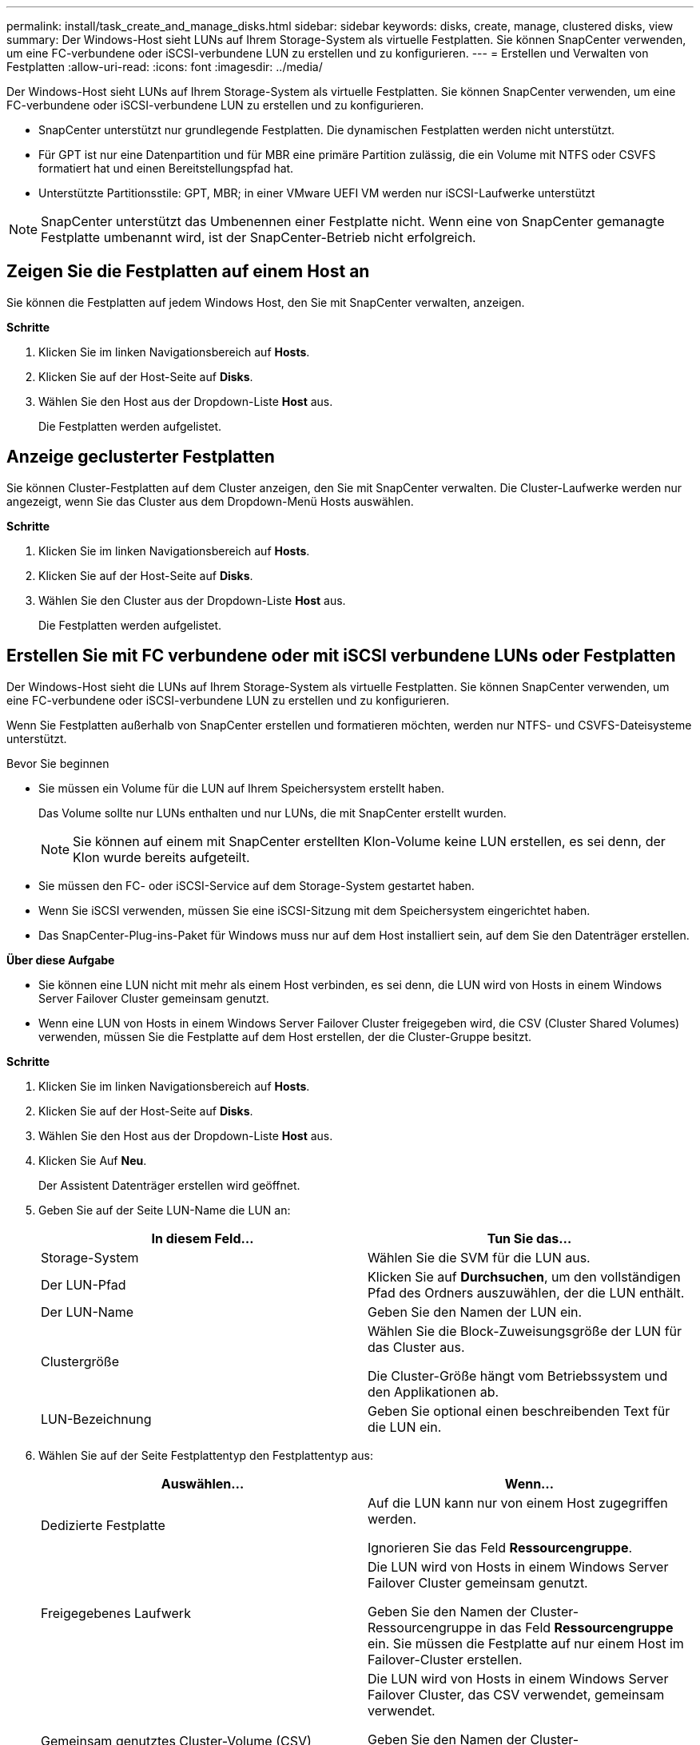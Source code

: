---
permalink: install/task_create_and_manage_disks.html 
sidebar: sidebar 
keywords: disks, create, manage, clustered disks, view 
summary: Der Windows-Host sieht LUNs auf Ihrem Storage-System als virtuelle Festplatten. Sie können SnapCenter verwenden, um eine FC-verbundene oder iSCSI-verbundene LUN zu erstellen und zu konfigurieren. 
---
= Erstellen und Verwalten von Festplatten
:allow-uri-read: 
:icons: font
:imagesdir: ../media/


[role="lead"]
Der Windows-Host sieht LUNs auf Ihrem Storage-System als virtuelle Festplatten. Sie können SnapCenter verwenden, um eine FC-verbundene oder iSCSI-verbundene LUN zu erstellen und zu konfigurieren.

* SnapCenter unterstützt nur grundlegende Festplatten. Die dynamischen Festplatten werden nicht unterstützt.
* Für GPT ist nur eine Datenpartition und für MBR eine primäre Partition zulässig, die ein Volume mit NTFS oder CSVFS formatiert hat und einen Bereitstellungspfad hat.
* Unterstützte Partitionsstile: GPT, MBR; in einer VMware UEFI VM werden nur iSCSI-Laufwerke unterstützt



NOTE: SnapCenter unterstützt das Umbenennen einer Festplatte nicht. Wenn eine von SnapCenter gemanagte Festplatte umbenannt wird, ist der SnapCenter-Betrieb nicht erfolgreich.



== Zeigen Sie die Festplatten auf einem Host an

Sie können die Festplatten auf jedem Windows Host, den Sie mit SnapCenter verwalten, anzeigen.

*Schritte*

. Klicken Sie im linken Navigationsbereich auf *Hosts*.
. Klicken Sie auf der Host-Seite auf *Disks*.
. Wählen Sie den Host aus der Dropdown-Liste *Host* aus.
+
Die Festplatten werden aufgelistet.





== Anzeige geclusterter Festplatten

Sie können Cluster-Festplatten auf dem Cluster anzeigen, den Sie mit SnapCenter verwalten. Die Cluster-Laufwerke werden nur angezeigt, wenn Sie das Cluster aus dem Dropdown-Menü Hosts auswählen.

*Schritte*

. Klicken Sie im linken Navigationsbereich auf *Hosts*.
. Klicken Sie auf der Host-Seite auf *Disks*.
. Wählen Sie den Cluster aus der Dropdown-Liste *Host* aus.
+
Die Festplatten werden aufgelistet.





== Erstellen Sie mit FC verbundene oder mit iSCSI verbundene LUNs oder Festplatten

Der Windows-Host sieht die LUNs auf Ihrem Storage-System als virtuelle Festplatten. Sie können SnapCenter verwenden, um eine FC-verbundene oder iSCSI-verbundene LUN zu erstellen und zu konfigurieren.

Wenn Sie Festplatten außerhalb von SnapCenter erstellen und formatieren möchten, werden nur NTFS- und CSVFS-Dateisysteme unterstützt.

.Bevor Sie beginnen
* Sie müssen ein Volume für die LUN auf Ihrem Speichersystem erstellt haben.
+
Das Volume sollte nur LUNs enthalten und nur LUNs, die mit SnapCenter erstellt wurden.

+

NOTE: Sie können auf einem mit SnapCenter erstellten Klon-Volume keine LUN erstellen, es sei denn, der Klon wurde bereits aufgeteilt.

* Sie müssen den FC- oder iSCSI-Service auf dem Storage-System gestartet haben.
* Wenn Sie iSCSI verwenden, müssen Sie eine iSCSI-Sitzung mit dem Speichersystem eingerichtet haben.
* Das SnapCenter-Plug-ins-Paket für Windows muss nur auf dem Host installiert sein, auf dem Sie den Datenträger erstellen.


*Über diese Aufgabe*

* Sie können eine LUN nicht mit mehr als einem Host verbinden, es sei denn, die LUN wird von Hosts in einem Windows Server Failover Cluster gemeinsam genutzt.
* Wenn eine LUN von Hosts in einem Windows Server Failover Cluster freigegeben wird, die CSV (Cluster Shared Volumes) verwenden, müssen Sie die Festplatte auf dem Host erstellen, der die Cluster-Gruppe besitzt.


*Schritte*

. Klicken Sie im linken Navigationsbereich auf *Hosts*.
. Klicken Sie auf der Host-Seite auf *Disks*.
. Wählen Sie den Host aus der Dropdown-Liste *Host* aus.
. Klicken Sie Auf *Neu*.
+
Der Assistent Datenträger erstellen wird geöffnet.

. Geben Sie auf der Seite LUN-Name die LUN an:
+
|===
| In diesem Feld... | Tun Sie das... 


 a| 
Storage-System
 a| 
Wählen Sie die SVM für die LUN aus.



 a| 
Der LUN-Pfad
 a| 
Klicken Sie auf *Durchsuchen*, um den vollständigen Pfad des Ordners auszuwählen, der die LUN enthält.



 a| 
Der LUN-Name
 a| 
Geben Sie den Namen der LUN ein.



 a| 
Clustergröße
 a| 
Wählen Sie die Block-Zuweisungsgröße der LUN für das Cluster aus.

Die Cluster-Größe hängt vom Betriebssystem und den Applikationen ab.



 a| 
LUN-Bezeichnung
 a| 
Geben Sie optional einen beschreibenden Text für die LUN ein.

|===
. Wählen Sie auf der Seite Festplattentyp den Festplattentyp aus:
+
|===
| Auswählen... | Wenn... 


 a| 
Dedizierte Festplatte
 a| 
Auf die LUN kann nur von einem Host zugegriffen werden.

Ignorieren Sie das Feld *Ressourcengruppe*.



 a| 
Freigegebenes Laufwerk
 a| 
Die LUN wird von Hosts in einem Windows Server Failover Cluster gemeinsam genutzt.

Geben Sie den Namen der Cluster-Ressourcengruppe in das Feld *Ressourcengruppe* ein. Sie müssen die Festplatte auf nur einem Host im Failover-Cluster erstellen.



 a| 
Gemeinsam genutztes Cluster-Volume (CSV)
 a| 
Die LUN wird von Hosts in einem Windows Server Failover Cluster, das CSV verwendet, gemeinsam verwendet.

Geben Sie den Namen der Cluster-Ressourcengruppe in das Feld *Ressourcengruppe* ein. Stellen Sie sicher, dass der Host, auf dem Sie die Festplatte erstellen, der Besitzer der Cluster-Gruppe ist.

|===
. Geben Sie auf der Seite Laufwerkeigenschaften die Laufwerkeigenschaften an:
+
|===
| Eigenschaft | Beschreibung 


 a| 
Automatisches Zuweisen des Bereitstellungspunkts
 a| 
SnapCenter weist auf der Grundlage des Systemlaufwerks automatisch einen Volume-Mount-Punkt zu.

Beispiel: Wenn Ihr Systemlaufwerk C: Ist, erstellt Auto assign einen Mount-Punkt unter Ihrem Laufwerk C: (C:\scmnpt\). Die automatische Zuweisung wird für freigegebene Festplatten nicht unterstützt.



 a| 
Weisen Sie einen Laufwerkbuchstaben zu
 a| 
Befestigen Sie die Festplatte an dem Laufwerk, das Sie in der Dropdown-Liste neben ausgewählt haben.



 a| 
Verwenden Sie den Volume-Bereitstellungspunkt
 a| 
Befestigen Sie die Festplatte an dem im Feld nebenan angegebenen Laufwerkspfad.

Das Root des Volume-Bereitstellungspunkts muss dem Host gehören, auf dem Sie die Festplatte erstellen.



 a| 
Weisen Sie keinen Laufwerksbuchstaben oder einen Volume-Bereitstellungspunkt zu
 a| 
Wählen Sie diese Option, wenn Sie die Festplatte manuell in Windows mounten möchten.



 a| 
Die LUN-Größe
 a| 
Geben Sie die LUN-Größe an; Minimum 150 MB.

Wählen Sie MB, GB oder TB in der angrenzenden Dropdown-Liste aus.



 a| 
Verwenden Sie Thin Provisioning für das Volume, das diese LUN hostet
 a| 
Thin Provisioning für die LUN

Thin Provisioning weist nur so viel Speicherplatz zu, wie gleichzeitig benötigt wird. Dies ermöglicht es der LUN, die maximale verfügbare Kapazität effizient zu erweitern.

Stellen Sie sicher, dass auf dem Volume genügend Speicherplatz verfügbar ist, um allen LUN-Storage, den Sie glauben, dass Sie benötigen werden, gerecht zu werden.



 a| 
Wählen Sie Partitionstyp
 a| 
Wählen Sie GPT-Partition für eine GUID-Partitionstabelle oder MBR-Partition für einen Master Boot Record aus.

MBR-Partitionen können falsche Ausrichtung in Windows Server Failover Clustern verursachen.


NOTE: Partitionsfestplatten der Unified Extensible Firmware Interface (UEFI) werden nicht unterstützt.

|===
. Wählen Sie auf der Seite LUN zuordnen den iSCSI- oder FC-Initiator auf dem Host aus:
+
|===
| In diesem Feld... | Tun Sie das... 


 a| 
Host
 a| 
Doppelklicken Sie auf den Cluster-Gruppennamen, um eine Dropdown-Liste anzuzeigen, in der die Hosts angezeigt werden, die zum Cluster gehören, und wählen Sie dann den Host für den Initiator aus.

Dieses Feld wird nur angezeigt, wenn die LUN von Hosts in einem Windows-Server-Failover-Cluster gemeinsam genutzt wird.



 a| 
Wählen Sie Host Initiator aus
 a| 
Wählen Sie *Fibre Channel* oder *iSCSI* und wählen Sie dann den Initiator auf dem Host aus.

Sie können mehrere FC-Initiatoren auswählen, wenn Sie FC mit Multipath I/O (MPIO) verwenden.

|===
. Geben Sie auf der Seite Gruppentyp an, ob Sie eine vorhandene Initiatorgruppe der LUN zuordnen möchten, oder erstellen Sie eine neue Initiatorgruppe:
+
|===
| Auswählen... | Wenn... 


 a| 
Erstellen einer neuen Initiatorgruppe für ausgewählte Initiatoren
 a| 
Sie möchten eine neue Initiatorgruppe für die ausgewählten Initiatoren erstellen.



 a| 
Wählen Sie eine vorhandene Initiatorgruppe aus, oder geben Sie eine neue Initiatorgruppe für ausgewählte Initiatoren an
 a| 
Sie möchten eine vorhandene Initiatorgruppe für die ausgewählten Initiatoren angeben oder eine neue Initiatorgruppe mit dem angegebenen Namen erstellen.

Geben Sie den Initiatorgruppennamen in das Feld * igroup Name* ein. Geben Sie die ersten Buchstaben des bestehenden Initiatorgruppennamens ein, um das Feld automatisch abzuschließen.

|===
. Überprüfen Sie auf der Zusammenfassungsseite Ihre Auswahl und klicken Sie dann auf *Fertig stellen*.
+
SnapCenter erstellt die LUN und verbindet sie mit dem angegebenen Laufwerk oder dem angegebenen Laufwerkpfad auf dem Host.





== Ändern der Größe einer Festplatte

Sie können die Größe einer Festplatte bei sich ändernden Anforderungen Ihres Storage-Systems erhöhen oder reduzieren.

*Über diese Aufgabe*

* Bei einer LUN, die über Thin Provisioning bereitgestellt wurde, wird die Größe der ONTAP-lun-Geometrie als maximale Größe angezeigt.
* Bei LUNs mit Thick Provisioning wird die erweiterbare Größe (verfügbare Größe im Volume) als maximale Größe angezeigt.
* LUNs mit Partitionen im MBR-Stil haben eine Größenbeschränkung von 2 TB.
* LUNs mit GPT-Partitionen haben eine Speichersystemgröße von maximal 16 TB.
* Es ist eine gute Idee, einen Snapshot vor der Größenänderung einer LUN zu erstellen.
* Wenn Sie eine LUN aus einem vor der Größe der LUN erstellten Snapshot wiederherstellen müssen, passt SnapCenter die LUN automatisch an die Größe des Snapshots an.
+
Nach dem Restore müssen Daten, die der LUN nach der Größe der Größe hinzugefügt wurden, aus einem Snapshot wiederhergestellt werden, nachdem die Größe geändert wurde.



*Schritte*

. Klicken Sie im linken Navigationsbereich auf *Hosts*.
. Klicken Sie auf der Host-Seite auf *Disks*.
. Wählen Sie den Host aus der Dropdown-Liste Host aus.
+
Die Festplatten werden aufgelistet.

. Wählen Sie die Festplatte aus, die Sie ändern möchten, und klicken Sie dann auf *Größe*.
. Verwenden Sie im Dialogfeld „Festplatte ändern“ das Schieberegler-Werkzeug, um die neue Größe der Festplatte festzulegen, oder geben Sie die neue Größe in das Feld Größe ein.
+

NOTE: Wenn Sie die Größe manuell eingeben, müssen Sie außerhalb des Felds Größe klicken, bevor die Schaltfläche verkleinern oder erweitern entsprechend aktiviert ist. Außerdem müssen Sie auf MB, GB oder TB klicken, um die Maßeinheit anzugeben.

. Wenn Sie mit Ihren Einträgen zufrieden sind, klicken Sie ggf. auf *verkleinern* oder *erweitern*.
+
SnapCenter Größe der Festplatte neu.





== Schließen Sie eine Festplatte an

Sie können den Assistenten zum Verbinden von Festplatten verwenden, um eine vorhandene LUN mit einem Host zu verbinden, oder um eine getrennte LUN erneut zu verbinden.

.Bevor Sie beginnen
* Sie müssen den FC- oder iSCSI-Service auf dem Storage-System gestartet haben.
* Wenn Sie iSCSI verwenden, müssen Sie eine iSCSI-Sitzung mit dem Speichersystem eingerichtet haben.
* Sie können eine LUN nicht mit mehr als einem Host verbinden, es sei denn, die LUN wird von Hosts in einem Windows Server Failover Cluster gemeinsam genutzt.
* Wenn die LUN von Hosts in einem Windows Server Failover Cluster gemeinsam genutzt wird, der CSV (Cluster Shared Volumes) verwendet, müssen Sie die Festplatte auf dem Host verbinden, der die Cluster-Gruppe besitzt.
* Das Plug-in für Windows muss nur auf dem Host installiert sein, auf dem Sie die Festplatte anschließen.


*Schritte*

. Klicken Sie im linken Navigationsbereich auf *Hosts*.
. Klicken Sie auf der Host-Seite auf *Disks*.
. Wählen Sie den Host aus der Dropdown-Liste *Host* aus.
. Klicken Sie Auf *Verbinden*.
+
Der Assistent zum Verbinden von Festplatten wird geöffnet.

. Geben Sie auf der Seite LUN-Name die zu verbindende LUN an:
+
|===
| In diesem Feld... | Tun Sie das... 


 a| 
Storage-System
 a| 
Wählen Sie die SVM für die LUN aus.



 a| 
Der LUN-Pfad
 a| 
Klicken Sie auf *Durchsuchen*, um den vollständigen Pfad des Volumes auszuwählen, das die LUN enthält.



 a| 
Der LUN-Name
 a| 
Geben Sie den Namen der LUN ein.



 a| 
Clustergröße
 a| 
Wählen Sie die Block-Zuweisungsgröße der LUN für das Cluster aus.

Die Cluster-Größe hängt vom Betriebssystem und den Applikationen ab.



 a| 
LUN-Bezeichnung
 a| 
Geben Sie optional einen beschreibenden Text für die LUN ein.

|===
. Wählen Sie auf der Seite Festplattentyp den Festplattentyp aus:
+
|===
| Auswählen... | Wenn... 


 a| 
Dedizierte Festplatte
 a| 
Auf die LUN kann nur von einem Host zugegriffen werden.



 a| 
Freigegebenes Laufwerk
 a| 
Die LUN wird von Hosts in einem Windows Server Failover Cluster gemeinsam genutzt.

Sie müssen die Festplatte nur mit einem Host im Failover-Cluster verbinden.



 a| 
Gemeinsam genutztes Cluster-Volume (CSV)
 a| 
Die LUN wird von Hosts in einem Windows Server Failover Cluster, das CSV verwendet, gemeinsam verwendet.

Stellen Sie sicher, dass der Host, auf dem Sie eine Verbindung zur Festplatte herstellen, der Besitzer der Cluster-Gruppe ist.

|===
. Geben Sie auf der Seite Laufwerkeigenschaften die Laufwerkeigenschaften an:
+
|===
| Eigenschaft | Beschreibung 


 a| 
Automatische Zuweisung
 a| 
Lassen Sie SnapCenter automatisch einen Volume Mount-Punkt basierend auf dem Systemlaufwerk zuweisen.

Beispiel: Wenn Ihr Systemlaufwerk C: Ist, erstellt die Eigenschaft Auto assign einen Volume Mount Point unter Ihrem Laufwerk C: (C:\scmnpt\). Die Eigenschaft „Automatische Zuweisung“ wird für freigegebene Festplatten nicht unterstützt.



 a| 
Weisen Sie einen Laufwerkbuchstaben zu
 a| 
Legen Sie den Datenträger in die entsprechende Dropdown-Liste ein.



 a| 
Verwenden Sie den Volume-Bereitstellungspunkt
 a| 
Mounten Sie die Festplatte an den im Feld angrenzend angegebenen Laufwerkspfad.

Das Root des Volume-Bereitstellungspunkts muss dem Host gehören, auf dem Sie die Festplatte erstellen.



 a| 
Weisen Sie keinen Laufwerksbuchstaben oder einen Volume-Bereitstellungspunkt zu
 a| 
Wählen Sie diese Option, wenn Sie die Festplatte manuell in Windows mounten möchten.

|===
. Wählen Sie auf der Seite LUN zuordnen den iSCSI- oder FC-Initiator auf dem Host aus:
+
|===
| In diesem Feld... | Tun Sie das... 


 a| 
Host
 a| 
Doppelklicken Sie auf den Cluster-Gruppennamen, um eine Dropdown-Liste anzuzeigen, in der die Hosts angezeigt werden, die zum Cluster gehören, und wählen Sie dann den Host für den Initiator aus.

Dieses Feld wird nur angezeigt, wenn die LUN von Hosts in einem Windows-Server-Failover-Cluster gemeinsam genutzt wird.



 a| 
Wählen Sie Host Initiator aus
 a| 
Wählen Sie *Fibre Channel* oder *iSCSI* und wählen Sie dann den Initiator auf dem Host aus.

Sie können mehrere FC-Initiatoren auswählen, wenn Sie FC mit MPIO verwenden.

|===
. Geben Sie auf der Seite Gruppentyp an, ob Sie eine vorhandene Initiatorgruppe der LUN zuordnen oder eine neue Initiatorgruppe erstellen möchten:
+
|===
| Auswählen... | Wenn... 


 a| 
Erstellen einer neuen Initiatorgruppe für ausgewählte Initiatoren
 a| 
Sie möchten eine neue Initiatorgruppe für die ausgewählten Initiatoren erstellen.



 a| 
Wählen Sie eine vorhandene Initiatorgruppe aus, oder geben Sie eine neue Initiatorgruppe für ausgewählte Initiatoren an
 a| 
Sie möchten eine vorhandene Initiatorgruppe für die ausgewählten Initiatoren angeben oder eine neue Initiatorgruppe mit dem angegebenen Namen erstellen.

Geben Sie den Initiatorgruppennamen in das Feld * igroup Name* ein. Geben Sie die ersten Buchstaben des bestehenden Initiatorgruppennamens ein, um das Feld automatisch abzuschließen.

|===
. Überprüfen Sie auf der Seite Zusammenfassung Ihre Auswahl und klicken Sie auf *Fertig stellen*.
+
SnapCenter verbindet die LUN mit dem angegebenen Laufwerk- oder Laufwerkspfad am Host.





== Trennen Sie eine Festplatte

Sie können eine LUN ohne Auswirkungen auf den Inhalt der LUN von einem Host trennen, mit einer Ausnahme: Wenn Sie einen Klon vor dessen Trennung trennen, verlieren Sie den Inhalt des Klons.

.Bevor Sie beginnen
* Stellen Sie sicher, dass die LUN nicht von einer Applikation verwendet wird.
* Stellen Sie sicher, dass die LUN nicht mit Monitoring-Software überwacht wird.
* Wenn die LUN gemeinsam genutzt wird, entfernen Sie die Abhängigkeiten der Cluster-Ressourcen aus der LUN, und überprüfen Sie, ob alle Nodes im Cluster eingeschaltet sind, ordnungsgemäß funktionieren und SnapCenter zur Verfügung stehen.


*Über diese Aufgabe*

Wenn Sie eine LUN in einem FlexClone Volume trennen, das SnapCenter erstellt hat, und keine anderen LUNs auf dem Volume sind verbunden, löscht SnapCenter das Volume. Vor dem Trennen der LUN zeigt SnapCenter eine Meldung an, dass das FlexClone Volume möglicherweise gelöscht wird.

Um das automatische Löschen des FlexClone Volume zu vermeiden, sollten Sie das Volume umbenennen, bevor Sie die letzte LUN trennen. Wenn Sie das Volume umbenennen, stellen Sie sicher, dass Sie mehrere Zeichen als nur das letzte Zeichen im Namen ändern.

*Schritte*

. Klicken Sie im linken Navigationsbereich auf *Hosts*.
. Klicken Sie auf der Host-Seite auf *Disks*.
. Wählen Sie den Host aus der Dropdown-Liste *Host* aus.
+
Die Festplatten werden aufgelistet.

. Wählen Sie das Laufwerk aus, das Sie trennen möchten, und klicken Sie dann auf *Trennen*.
. Klicken Sie im Dialogfeld Disconnect Disk auf *OK*.
+
SnapCenter trennt die Verbindung der Festplatte.





== Löschen Sie eine Festplatte

Sie können einen Datenträger löschen, wenn Sie ihn nicht mehr benötigen. Nach dem Löschen eines Datenträgers können Sie das Löschen nicht rückgängig machen.

*Schritte*

. Klicken Sie im linken Navigationsbereich auf *Hosts*.
. Klicken Sie auf der Host-Seite auf *Disks*.
. Wählen Sie den Host aus der Dropdown-Liste *Host* aus.
+
Die Festplatten werden aufgelistet.

. Wählen Sie den Datenträger aus, den Sie löschen möchten, und klicken Sie dann auf *Löschen*.
. Klicken Sie im Dialogfeld Datenträger löschen auf *OK*.
+
SnapCenter löscht die Festplatte.


